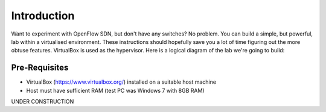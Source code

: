 ############
Introduction
############

Want to experiment with OpenFlow SDN, but don't have any
switches? No problem. You can build a simple, but powerful, lab within a
virtualised environment. These instructions should hopefully save you a lot of
time figuring out the more obtuse features. VirtualBox is used as the
hypervisor. Here is a logical diagram of the lab we're going to build:

.. image:: images/lab_overview.png

**************
Pre-Requisites
**************

- VirtualBox (`<https://www.virtualbox.org/>`_) installed on a suitable
  host machine

- Host must have sufficient RAM (test PC was Windows 7 with 8GB RAM)

UNDER CONSTRUCTION


